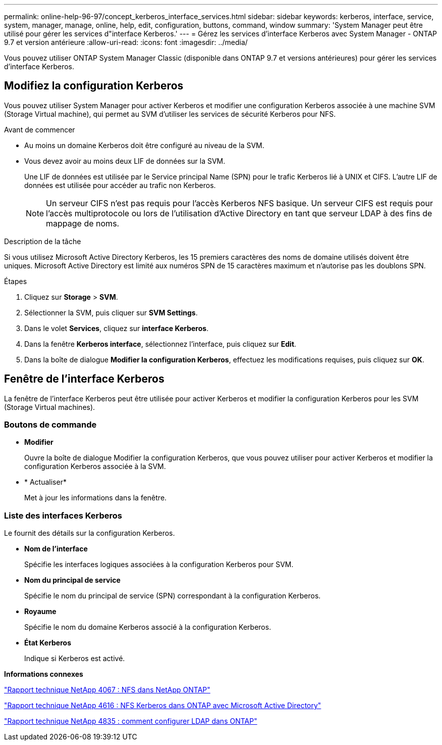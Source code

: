 ---
permalink: online-help-96-97/concept_kerberos_interface_services.html 
sidebar: sidebar 
keywords: kerberos, interface, service, system, manager, manage, online, help, edit, configuration, buttons, command, window 
summary: 'System Manager peut être utilisé pour gérer les services d"interface Kerberos.' 
---
= Gérez les services d'interface Kerberos avec System Manager - ONTAP 9.7 et version antérieure
:allow-uri-read: 
:icons: font
:imagesdir: ../media/


[role="lead"]
Vous pouvez utiliser ONTAP System Manager Classic (disponible dans ONTAP 9.7 et versions antérieures) pour gérer les services d'interface Kerberos.



== Modifiez la configuration Kerberos

Vous pouvez utiliser System Manager pour activer Kerberos et modifier une configuration Kerberos associée à une machine SVM (Storage Virtual machine), qui permet au SVM d'utiliser les services de sécurité Kerberos pour NFS.

.Avant de commencer
* Au moins un domaine Kerberos doit être configuré au niveau de la SVM.
* Vous devez avoir au moins deux LIF de données sur la SVM.
+
Une LIF de données est utilisée par le Service principal Name (SPN) pour le trafic Kerberos lié à UNIX et CIFS. L'autre LIF de données est utilisée pour accéder au trafic non Kerberos.

+
[NOTE]
====
Un serveur CIFS n'est pas requis pour l'accès Kerberos NFS basique. Un serveur CIFS est requis pour l'accès multiprotocole ou lors de l'utilisation d'Active Directory en tant que serveur LDAP à des fins de mappage de noms.

====


.Description de la tâche
Si vous utilisez Microsoft Active Directory Kerberos, les 15 premiers caractères des noms de domaine utilisés doivent être uniques. Microsoft Active Directory est limité aux numéros SPN de 15 caractères maximum et n'autorise pas les doublons SPN.

.Étapes
. Cliquez sur *Storage* > *SVM*.
. Sélectionner la SVM, puis cliquer sur *SVM Settings*.
. Dans le volet *Services*, cliquez sur *interface Kerberos*.
. Dans la fenêtre *Kerberos interface*, sélectionnez l'interface, puis cliquez sur *Edit*.
. Dans la boîte de dialogue *Modifier la configuration Kerberos*, effectuez les modifications requises, puis cliquez sur *OK*.




== Fenêtre de l'interface Kerberos

La fenêtre de l'interface Kerberos peut être utilisée pour activer Kerberos et modifier la configuration Kerberos pour les SVM (Storage Virtual machines).



=== Boutons de commande

* *Modifier*
+
Ouvre la boîte de dialogue Modifier la configuration Kerberos, que vous pouvez utiliser pour activer Kerberos et modifier la configuration Kerberos associée à la SVM.

* * Actualiser*
+
Met à jour les informations dans la fenêtre.





=== Liste des interfaces Kerberos

Le fournit des détails sur la configuration Kerberos.

* *Nom de l'interface*
+
Spécifie les interfaces logiques associées à la configuration Kerberos pour SVM.

* *Nom du principal de service*
+
Spécifie le nom du principal de service (SPN) correspondant à la configuration Kerberos.

* *Royaume*
+
Spécifie le nom du domaine Kerberos associé à la configuration Kerberos.

* *État Kerberos*
+
Indique si Kerberos est activé.



*Informations connexes*

link:https://www.netapp.com/pdf.html?item=/media/10720-tr-4067.pdf["Rapport technique NetApp 4067 : NFS dans NetApp ONTAP"^]

link:https://www.netapp.com/pdf.html?item=/media/19384-tr-4616.pdf["Rapport technique NetApp 4616 : NFS Kerberos dans ONTAP avec Microsoft Active Directory"^]

link:https://www.netapp.com/pdf.html?item=/media/19423-tr-4835.pdf["Rapport technique NetApp 4835 : comment configurer LDAP dans ONTAP"^]
